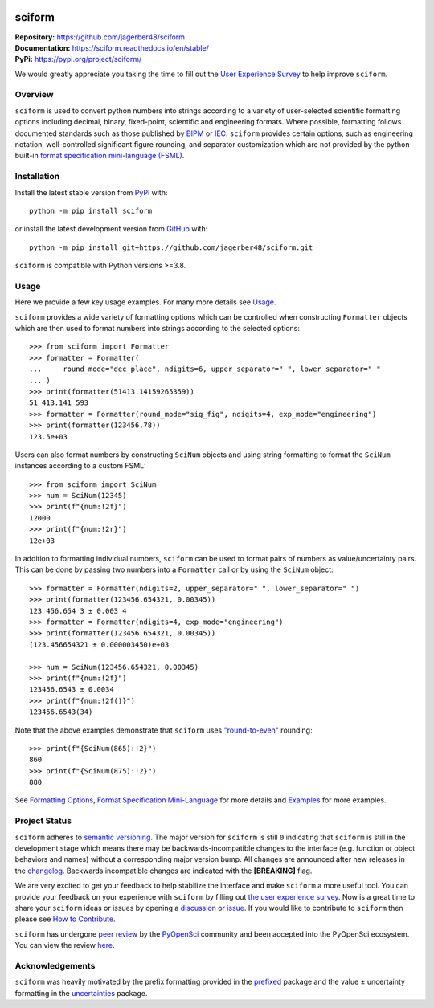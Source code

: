 .. container::

    |Repro Status| |pyOpenSci| |Documentation Status| |PyPI Version| |PyPI Python| |Coverage Status| |GH Workflow Status| |Zenodo|

.. |Repro Status| image:: https://www.repostatus.org/badges/latest/wip.svg
     :target: https://www.repostatus.org/#wip
     :alt: Project Status: WIP – Initial development is in progress, but there has not yet been a stable, usable release suitable for the public.
.. |pyOpenSci| image:: https://tinyurl.com/y22nb8up
     :target: https://github.com/pyOpenSci/software-review/issues/121
     :alt: pyOpenSci
.. |Documentation Status| image:: https://img.shields.io/readthedocs/sciform?logo=readthedocs&link=https%3A%2F%2Fsciform.readthedocs.io%2Fen%2Fstable%2F
     :target: https://sciform.readthedocs.io/en/stable/
     :alt: Read the Docs
.. |PyPI Version| image:: https://img.shields.io/pypi/v/sciform?logo=pypi
     :target: https://pypi.org/project/sciform/
     :alt: PyPI - Version
.. |PyPI Python| image:: https://img.shields.io/pypi/pyversions/sciform?logo=python
     :target: https://pypi.org/project/sciform/
     :alt: PyPI - Python Version
.. |Coverage Status| image:: https://img.shields.io/codecov/c/github/jagerber48/sciform?logo=codecov
     :target: https://codecov.io/gh/jagerber48/sciform
     :alt: Codecov
.. |GH Workflow Status| image:: https://img.shields.io/github/actions/workflow/status/jagerber48/sciform/python-package.yml?logo=github%20actions
     :target: https://github.com/jagerber48/sciform/blob/main/.github/workflows/python-package.yml
     :alt: GitHub Workflow Status
.. |Zenodo| image:: https://zenodo.org/badge/645611310.svg
     :target: https://zenodo.org/doi/10.5281/zenodo.10645272
     :alt: Zenodo


#######
sciform
#######

| **Repository:** `<https://github.com/jagerber48/sciform>`_
| **Documentation:** `<https://sciform.readthedocs.io/en/stable/>`_
| **PyPi:** `<https://pypi.org/project/sciform/>`_

We would greatly appreciate you taking the time to fill out the
`User Experience Survey <https://forms.gle/TkkKgywYyEMKu9U37>`_ to help
improve ``sciform``.

========
Overview
========

``sciform`` is used to convert python numbers into strings according to
a variety of user-selected scientific formatting options including
decimal, binary, fixed-point, scientific and engineering formats.
Where possible, formatting follows documented standards such as those
published by `BIPM <https://www.bipm.org/en/>`_ or
`IEC <https://iec.ch/homepage>`_.
``sciform`` provides certain options, such as engineering notation,
well-controlled significant figure rounding, and separator customization
which are not provided by the python built-in
`format specification mini-language (FSML) <https://docs.python.org/3/library/string.html#format-specification-mini-language>`_.

============
Installation
============

Install the latest stable version from
`PyPi <https://pypi.org/project/sciform/>`_ with::

   python -m pip install sciform

or install the latest development version from
`GitHub <https://github.com/jagerber48/sciform>`_ with::

   python -m pip install git+https://github.com/jagerber48/sciform.git

``sciform`` is compatible with Python versions >=3.8.

=====
Usage
=====

Here we provide a few key usage examples.
For many more details see
`Usage <https://sciform.readthedocs.io/en/stable/usage.html>`_.

``sciform`` provides a wide variety of formatting options which can be
controlled when constructing ``Formatter`` objects which are then used
to format numbers into strings according to the selected options::

  >>> from sciform import Formatter
  >>> formatter = Formatter(
  ...     round_mode="dec_place", ndigits=6, upper_separator=" ", lower_separator=" "
  ... )
  >>> print(formatter(51413.14159265359))
  51 413.141 593
  >>> formatter = Formatter(round_mode="sig_fig", ndigits=4, exp_mode="engineering")
  >>> print(formatter(123456.78))
  123.5e+03

Users can also format numbers by constructing ``SciNum`` objects and
using string formatting to format the ``SciNum`` instances according
to a custom FSML::

  >>> from sciform import SciNum
  >>> num = SciNum(12345)
  >>> print(f"{num:!2f}")
  12000
  >>> print(f"{num:!2r}")
  12e+03

In addition to formatting individual numbers, ``sciform`` can be used
to format pairs of numbers as value/uncertainty pairs.
This can be done by passing two numbers into a ``Formatter`` call or by
using the ``SciNum`` object::
  
  >>> formatter = Formatter(ndigits=2, upper_separator=" ", lower_separator=" ")
  >>> print(formatter(123456.654321, 0.00345))
  123 456.654 3 ± 0.003 4
  >>> formatter = Formatter(ndigits=4, exp_mode="engineering")
  >>> print(formatter(123456.654321, 0.00345))
  (123.456654321 ± 0.000003450)e+03

  >>> num = SciNum(123456.654321, 0.00345)
  >>> print(f"{num:!2f}")
  123456.6543 ± 0.0034
  >>> print(f"{num:!2f()}")
  123456.6543(34)

Note that the above examples demonstrate that ``sciform`` uses
`"round-to-even" <https://en.wikipedia.org/wiki/Rounding#Rounding_half_to_even>`_
rounding::

  >>> print(f"{SciNum(865):!2}")
  860
  >>> print(f"{SciNum(875):!2}")
  880

See `Formatting Options <https://sciform.readthedocs.io/en/stable/options.html>`_,
`Format Specification Mini-Language <https://sciform.readthedocs.io/en/stable/fsml.html>`_
for more details and
`Examples <https://sciform.readthedocs.io/en/stable/examples.html>`_ for
more examples.

==============
Project Status
==============

``sciform`` adheres to `semantic versioning <https://semver.org/>`_.
The major version for ``sciform`` is still ``0`` indicating that
``sciform`` is still in the development stage which means there may be
backwards-incompatible changes to the interface (e.g. function or object
behaviors and names) without a corresponding major version bump.
All changes are announced after new releases in the
`changelog <https://sciform.readthedocs.io/en/stable/project.html#changelog>`_.
Backwards incompatible changes are indicated with the **[BREAKING]**
flag.

We are very excited to get your feedback to help stabilize the interface
and make ``sciform`` a more useful tool.
You can provide your feedback on your experience with ``sciform`` by
filling out
`the user experience survey <https://forms.gle/TkkKgywYyEMKu9U37>`_.
Now is a great time to share your ``sciform`` ideas or issues by
opening a
`discussion <https://github.com/jagerber48/sciform/discussions>`_ or
`issue <https://github.com/jagerber48/sciform/issues>`_.
If you would like to contribute to ``sciform`` then please see
`How to Contribute <https://sciform.readthedocs.io/en/stable/project.html#how-to-contribute>`_.

``sciform`` has undergone
`peer review <https://www.pyopensci.org/about-peer-review/index.html>`_
by the `PyOpenSci <https://www.pyopensci.org/>`_ community and been
accepted into the PyOpenSci ecosystem.
You can view the review
`here <https://github.com/pyOpenSci/software-submission/issues/121>`_.

================
Acknowledgements
================

``sciform`` was heavily motivated by the prefix formatting provided in
the `prefixed <https://github.com/Rockhopper-Technologies/prefixed>`_
package and the value ± uncertainty formatting in the
`uncertainties <https://github.com/lebigot/uncertainties>`_ package.
